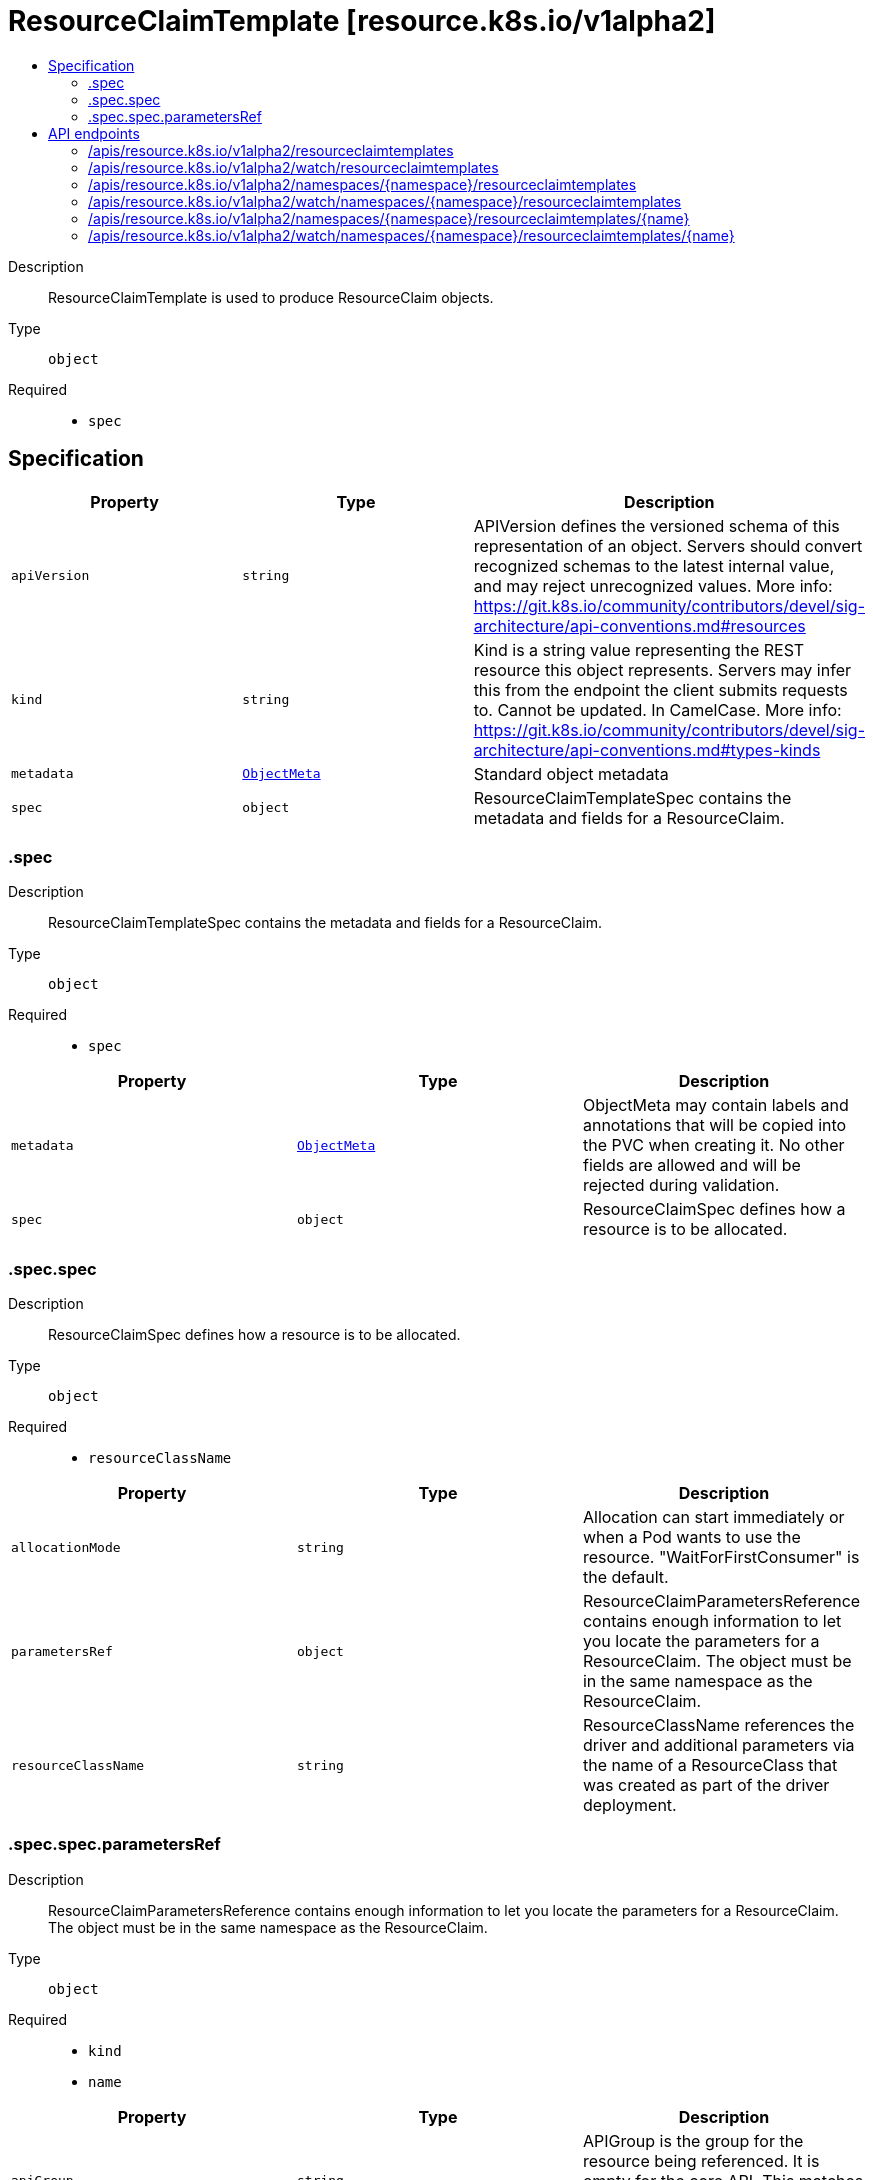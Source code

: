// Automatically generated by 'openshift-apidocs-gen'. Do not edit.
:_mod-docs-content-type: ASSEMBLY
[id="resourceclaimtemplate-resource-k8s-io-v1alpha2"]
= ResourceClaimTemplate [resource.k8s.io/v1alpha2]
:toc: macro
:toc-title:

toc::[]


Description::
+
--
ResourceClaimTemplate is used to produce ResourceClaim objects.
--

Type::
  `object`

Required::
  - `spec`


== Specification

[cols="1,1,1",options="header"]
|===
| Property | Type | Description

| `apiVersion`
| `string`
| APIVersion defines the versioned schema of this representation of an object. Servers should convert recognized schemas to the latest internal value, and may reject unrecognized values. More info: https://git.k8s.io/community/contributors/devel/sig-architecture/api-conventions.md#resources

| `kind`
| `string`
| Kind is a string value representing the REST resource this object represents. Servers may infer this from the endpoint the client submits requests to. Cannot be updated. In CamelCase. More info: https://git.k8s.io/community/contributors/devel/sig-architecture/api-conventions.md#types-kinds

| `metadata`
| xref:../objects/index.adoc#io.k8s.apimachinery.pkg.apis.meta.v1.ObjectMeta[`ObjectMeta`]
| Standard object metadata

| `spec`
| `object`
| ResourceClaimTemplateSpec contains the metadata and fields for a ResourceClaim.

|===
=== .spec
Description::
+
--
ResourceClaimTemplateSpec contains the metadata and fields for a ResourceClaim.
--

Type::
  `object`

Required::
  - `spec`



[cols="1,1,1",options="header"]
|===
| Property | Type | Description

| `metadata`
| xref:../objects/index.adoc#io.k8s.apimachinery.pkg.apis.meta.v1.ObjectMeta[`ObjectMeta`]
| ObjectMeta may contain labels and annotations that will be copied into the PVC when creating it. No other fields are allowed and will be rejected during validation.

| `spec`
| `object`
| ResourceClaimSpec defines how a resource is to be allocated.

|===
=== .spec.spec
Description::
+
--
ResourceClaimSpec defines how a resource is to be allocated.
--

Type::
  `object`

Required::
  - `resourceClassName`



[cols="1,1,1",options="header"]
|===
| Property | Type | Description

| `allocationMode`
| `string`
| Allocation can start immediately or when a Pod wants to use the resource. "WaitForFirstConsumer" is the default.

| `parametersRef`
| `object`
| ResourceClaimParametersReference contains enough information to let you locate the parameters for a ResourceClaim. The object must be in the same namespace as the ResourceClaim.

| `resourceClassName`
| `string`
| ResourceClassName references the driver and additional parameters via the name of a ResourceClass that was created as part of the driver deployment.

|===
=== .spec.spec.parametersRef
Description::
+
--
ResourceClaimParametersReference contains enough information to let you locate the parameters for a ResourceClaim. The object must be in the same namespace as the ResourceClaim.
--

Type::
  `object`

Required::
  - `kind`
  - `name`



[cols="1,1,1",options="header"]
|===
| Property | Type | Description

| `apiGroup`
| `string`
| APIGroup is the group for the resource being referenced. It is empty for the core API. This matches the group in the APIVersion that is used when creating the resources.

| `kind`
| `string`
| Kind is the type of resource being referenced. This is the same value as in the parameter object's metadata, for example "ConfigMap".

| `name`
| `string`
| Name is the name of resource being referenced.

|===

== API endpoints

The following API endpoints are available:

* `/apis/resource.k8s.io/v1alpha2/resourceclaimtemplates`
- `GET`: list or watch objects of kind ResourceClaimTemplate
* `/apis/resource.k8s.io/v1alpha2/watch/resourceclaimtemplates`
- `GET`: watch individual changes to a list of ResourceClaimTemplate. deprecated: use the &#x27;watch&#x27; parameter with a list operation instead.
* `/apis/resource.k8s.io/v1alpha2/namespaces/{namespace}/resourceclaimtemplates`
- `DELETE`: delete collection of ResourceClaimTemplate
- `GET`: list or watch objects of kind ResourceClaimTemplate
- `POST`: create a ResourceClaimTemplate
* `/apis/resource.k8s.io/v1alpha2/watch/namespaces/{namespace}/resourceclaimtemplates`
- `GET`: watch individual changes to a list of ResourceClaimTemplate. deprecated: use the &#x27;watch&#x27; parameter with a list operation instead.
* `/apis/resource.k8s.io/v1alpha2/namespaces/{namespace}/resourceclaimtemplates/{name}`
- `DELETE`: delete a ResourceClaimTemplate
- `GET`: read the specified ResourceClaimTemplate
- `PATCH`: partially update the specified ResourceClaimTemplate
- `PUT`: replace the specified ResourceClaimTemplate
* `/apis/resource.k8s.io/v1alpha2/watch/namespaces/{namespace}/resourceclaimtemplates/{name}`
- `GET`: watch changes to an object of kind ResourceClaimTemplate. deprecated: use the &#x27;watch&#x27; parameter with a list operation instead, filtered to a single item with the &#x27;fieldSelector&#x27; parameter.


=== /apis/resource.k8s.io/v1alpha2/resourceclaimtemplates



HTTP method::
  `GET`

Description::
  list or watch objects of kind ResourceClaimTemplate


.HTTP responses
[cols="1,1",options="header"]
|===
| HTTP code | Reponse body
| 200 - OK
| xref:../objects/index.adoc#io.k8s.api.resource.v1alpha2.ResourceClaimTemplateList[`ResourceClaimTemplateList`] schema
| 401 - Unauthorized
| Empty
|===


=== /apis/resource.k8s.io/v1alpha2/watch/resourceclaimtemplates



HTTP method::
  `GET`

Description::
  watch individual changes to a list of ResourceClaimTemplate. deprecated: use the &#x27;watch&#x27; parameter with a list operation instead.


.HTTP responses
[cols="1,1",options="header"]
|===
| HTTP code | Reponse body
| 200 - OK
| xref:../objects/index.adoc#io.k8s.apimachinery.pkg.apis.meta.v1.WatchEvent[`WatchEvent`] schema
| 401 - Unauthorized
| Empty
|===


=== /apis/resource.k8s.io/v1alpha2/namespaces/{namespace}/resourceclaimtemplates



HTTP method::
  `DELETE`

Description::
  delete collection of ResourceClaimTemplate


.Query parameters
[cols="1,1,2",options="header"]
|===
| Parameter | Type | Description
| `dryRun`
| `string`
| When present, indicates that modifications should not be persisted. An invalid or unrecognized dryRun directive will result in an error response and no further processing of the request. Valid values are: - All: all dry run stages will be processed
|===


.HTTP responses
[cols="1,1",options="header"]
|===
| HTTP code | Reponse body
| 200 - OK
| xref:../objects/index.adoc#io.k8s.apimachinery.pkg.apis.meta.v1.Status[`Status`] schema
| 401 - Unauthorized
| Empty
|===

HTTP method::
  `GET`

Description::
  list or watch objects of kind ResourceClaimTemplate




.HTTP responses
[cols="1,1",options="header"]
|===
| HTTP code | Reponse body
| 200 - OK
| xref:../objects/index.adoc#io.k8s.api.resource.v1alpha2.ResourceClaimTemplateList[`ResourceClaimTemplateList`] schema
| 401 - Unauthorized
| Empty
|===

HTTP method::
  `POST`

Description::
  create a ResourceClaimTemplate


.Query parameters
[cols="1,1,2",options="header"]
|===
| Parameter | Type | Description
| `dryRun`
| `string`
| When present, indicates that modifications should not be persisted. An invalid or unrecognized dryRun directive will result in an error response and no further processing of the request. Valid values are: - All: all dry run stages will be processed
| `fieldValidation`
| `string`
| fieldValidation instructs the server on how to handle objects in the request (POST/PUT/PATCH) containing unknown or duplicate fields. Valid values are: - Ignore: This will ignore any unknown fields that are silently dropped from the object, and will ignore all but the last duplicate field that the decoder encounters. This is the default behavior prior to v1.23. - Warn: This will send a warning via the standard warning response header for each unknown field that is dropped from the object, and for each duplicate field that is encountered. The request will still succeed if there are no other errors, and will only persist the last of any duplicate fields. This is the default in v1.23+ - Strict: This will fail the request with a BadRequest error if any unknown fields would be dropped from the object, or if any duplicate fields are present. The error returned from the server will contain all unknown and duplicate fields encountered.
|===

.Body parameters
[cols="1,1,2",options="header"]
|===
| Parameter | Type | Description
| `body`
| xref:../schedule_and_quota_apis/resourceclaimtemplate-resource-k8s-io-v1alpha2.adoc#resourceclaimtemplate-resource-k8s-io-v1alpha2[`ResourceClaimTemplate`] schema
| 
|===

.HTTP responses
[cols="1,1",options="header"]
|===
| HTTP code | Reponse body
| 200 - OK
| xref:../schedule_and_quota_apis/resourceclaimtemplate-resource-k8s-io-v1alpha2.adoc#resourceclaimtemplate-resource-k8s-io-v1alpha2[`ResourceClaimTemplate`] schema
| 201 - Created
| xref:../schedule_and_quota_apis/resourceclaimtemplate-resource-k8s-io-v1alpha2.adoc#resourceclaimtemplate-resource-k8s-io-v1alpha2[`ResourceClaimTemplate`] schema
| 202 - Accepted
| xref:../schedule_and_quota_apis/resourceclaimtemplate-resource-k8s-io-v1alpha2.adoc#resourceclaimtemplate-resource-k8s-io-v1alpha2[`ResourceClaimTemplate`] schema
| 401 - Unauthorized
| Empty
|===


=== /apis/resource.k8s.io/v1alpha2/watch/namespaces/{namespace}/resourceclaimtemplates



HTTP method::
  `GET`

Description::
  watch individual changes to a list of ResourceClaimTemplate. deprecated: use the &#x27;watch&#x27; parameter with a list operation instead.


.HTTP responses
[cols="1,1",options="header"]
|===
| HTTP code | Reponse body
| 200 - OK
| xref:../objects/index.adoc#io.k8s.apimachinery.pkg.apis.meta.v1.WatchEvent[`WatchEvent`] schema
| 401 - Unauthorized
| Empty
|===


=== /apis/resource.k8s.io/v1alpha2/namespaces/{namespace}/resourceclaimtemplates/{name}

.Global path parameters
[cols="1,1,2",options="header"]
|===
| Parameter | Type | Description
| `name`
| `string`
| name of the ResourceClaimTemplate
|===


HTTP method::
  `DELETE`

Description::
  delete a ResourceClaimTemplate


.Query parameters
[cols="1,1,2",options="header"]
|===
| Parameter | Type | Description
| `dryRun`
| `string`
| When present, indicates that modifications should not be persisted. An invalid or unrecognized dryRun directive will result in an error response and no further processing of the request. Valid values are: - All: all dry run stages will be processed
|===


.HTTP responses
[cols="1,1",options="header"]
|===
| HTTP code | Reponse body
| 200 - OK
| xref:../schedule_and_quota_apis/resourceclaimtemplate-resource-k8s-io-v1alpha2.adoc#resourceclaimtemplate-resource-k8s-io-v1alpha2[`ResourceClaimTemplate`] schema
| 202 - Accepted
| xref:../schedule_and_quota_apis/resourceclaimtemplate-resource-k8s-io-v1alpha2.adoc#resourceclaimtemplate-resource-k8s-io-v1alpha2[`ResourceClaimTemplate`] schema
| 401 - Unauthorized
| Empty
|===

HTTP method::
  `GET`

Description::
  read the specified ResourceClaimTemplate


.HTTP responses
[cols="1,1",options="header"]
|===
| HTTP code | Reponse body
| 200 - OK
| xref:../schedule_and_quota_apis/resourceclaimtemplate-resource-k8s-io-v1alpha2.adoc#resourceclaimtemplate-resource-k8s-io-v1alpha2[`ResourceClaimTemplate`] schema
| 401 - Unauthorized
| Empty
|===

HTTP method::
  `PATCH`

Description::
  partially update the specified ResourceClaimTemplate


.Query parameters
[cols="1,1,2",options="header"]
|===
| Parameter | Type | Description
| `dryRun`
| `string`
| When present, indicates that modifications should not be persisted. An invalid or unrecognized dryRun directive will result in an error response and no further processing of the request. Valid values are: - All: all dry run stages will be processed
| `fieldValidation`
| `string`
| fieldValidation instructs the server on how to handle objects in the request (POST/PUT/PATCH) containing unknown or duplicate fields. Valid values are: - Ignore: This will ignore any unknown fields that are silently dropped from the object, and will ignore all but the last duplicate field that the decoder encounters. This is the default behavior prior to v1.23. - Warn: This will send a warning via the standard warning response header for each unknown field that is dropped from the object, and for each duplicate field that is encountered. The request will still succeed if there are no other errors, and will only persist the last of any duplicate fields. This is the default in v1.23+ - Strict: This will fail the request with a BadRequest error if any unknown fields would be dropped from the object, or if any duplicate fields are present. The error returned from the server will contain all unknown and duplicate fields encountered.
|===


.HTTP responses
[cols="1,1",options="header"]
|===
| HTTP code | Reponse body
| 200 - OK
| xref:../schedule_and_quota_apis/resourceclaimtemplate-resource-k8s-io-v1alpha2.adoc#resourceclaimtemplate-resource-k8s-io-v1alpha2[`ResourceClaimTemplate`] schema
| 201 - Created
| xref:../schedule_and_quota_apis/resourceclaimtemplate-resource-k8s-io-v1alpha2.adoc#resourceclaimtemplate-resource-k8s-io-v1alpha2[`ResourceClaimTemplate`] schema
| 401 - Unauthorized
| Empty
|===

HTTP method::
  `PUT`

Description::
  replace the specified ResourceClaimTemplate


.Query parameters
[cols="1,1,2",options="header"]
|===
| Parameter | Type | Description
| `dryRun`
| `string`
| When present, indicates that modifications should not be persisted. An invalid or unrecognized dryRun directive will result in an error response and no further processing of the request. Valid values are: - All: all dry run stages will be processed
| `fieldValidation`
| `string`
| fieldValidation instructs the server on how to handle objects in the request (POST/PUT/PATCH) containing unknown or duplicate fields. Valid values are: - Ignore: This will ignore any unknown fields that are silently dropped from the object, and will ignore all but the last duplicate field that the decoder encounters. This is the default behavior prior to v1.23. - Warn: This will send a warning via the standard warning response header for each unknown field that is dropped from the object, and for each duplicate field that is encountered. The request will still succeed if there are no other errors, and will only persist the last of any duplicate fields. This is the default in v1.23+ - Strict: This will fail the request with a BadRequest error if any unknown fields would be dropped from the object, or if any duplicate fields are present. The error returned from the server will contain all unknown and duplicate fields encountered.
|===

.Body parameters
[cols="1,1,2",options="header"]
|===
| Parameter | Type | Description
| `body`
| xref:../schedule_and_quota_apis/resourceclaimtemplate-resource-k8s-io-v1alpha2.adoc#resourceclaimtemplate-resource-k8s-io-v1alpha2[`ResourceClaimTemplate`] schema
| 
|===

.HTTP responses
[cols="1,1",options="header"]
|===
| HTTP code | Reponse body
| 200 - OK
| xref:../schedule_and_quota_apis/resourceclaimtemplate-resource-k8s-io-v1alpha2.adoc#resourceclaimtemplate-resource-k8s-io-v1alpha2[`ResourceClaimTemplate`] schema
| 201 - Created
| xref:../schedule_and_quota_apis/resourceclaimtemplate-resource-k8s-io-v1alpha2.adoc#resourceclaimtemplate-resource-k8s-io-v1alpha2[`ResourceClaimTemplate`] schema
| 401 - Unauthorized
| Empty
|===


=== /apis/resource.k8s.io/v1alpha2/watch/namespaces/{namespace}/resourceclaimtemplates/{name}

.Global path parameters
[cols="1,1,2",options="header"]
|===
| Parameter | Type | Description
| `name`
| `string`
| name of the ResourceClaimTemplate
|===


HTTP method::
  `GET`

Description::
  watch changes to an object of kind ResourceClaimTemplate. deprecated: use the &#x27;watch&#x27; parameter with a list operation instead, filtered to a single item with the &#x27;fieldSelector&#x27; parameter.


.HTTP responses
[cols="1,1",options="header"]
|===
| HTTP code | Reponse body
| 200 - OK
| xref:../objects/index.adoc#io.k8s.apimachinery.pkg.apis.meta.v1.WatchEvent[`WatchEvent`] schema
| 401 - Unauthorized
| Empty
|===


